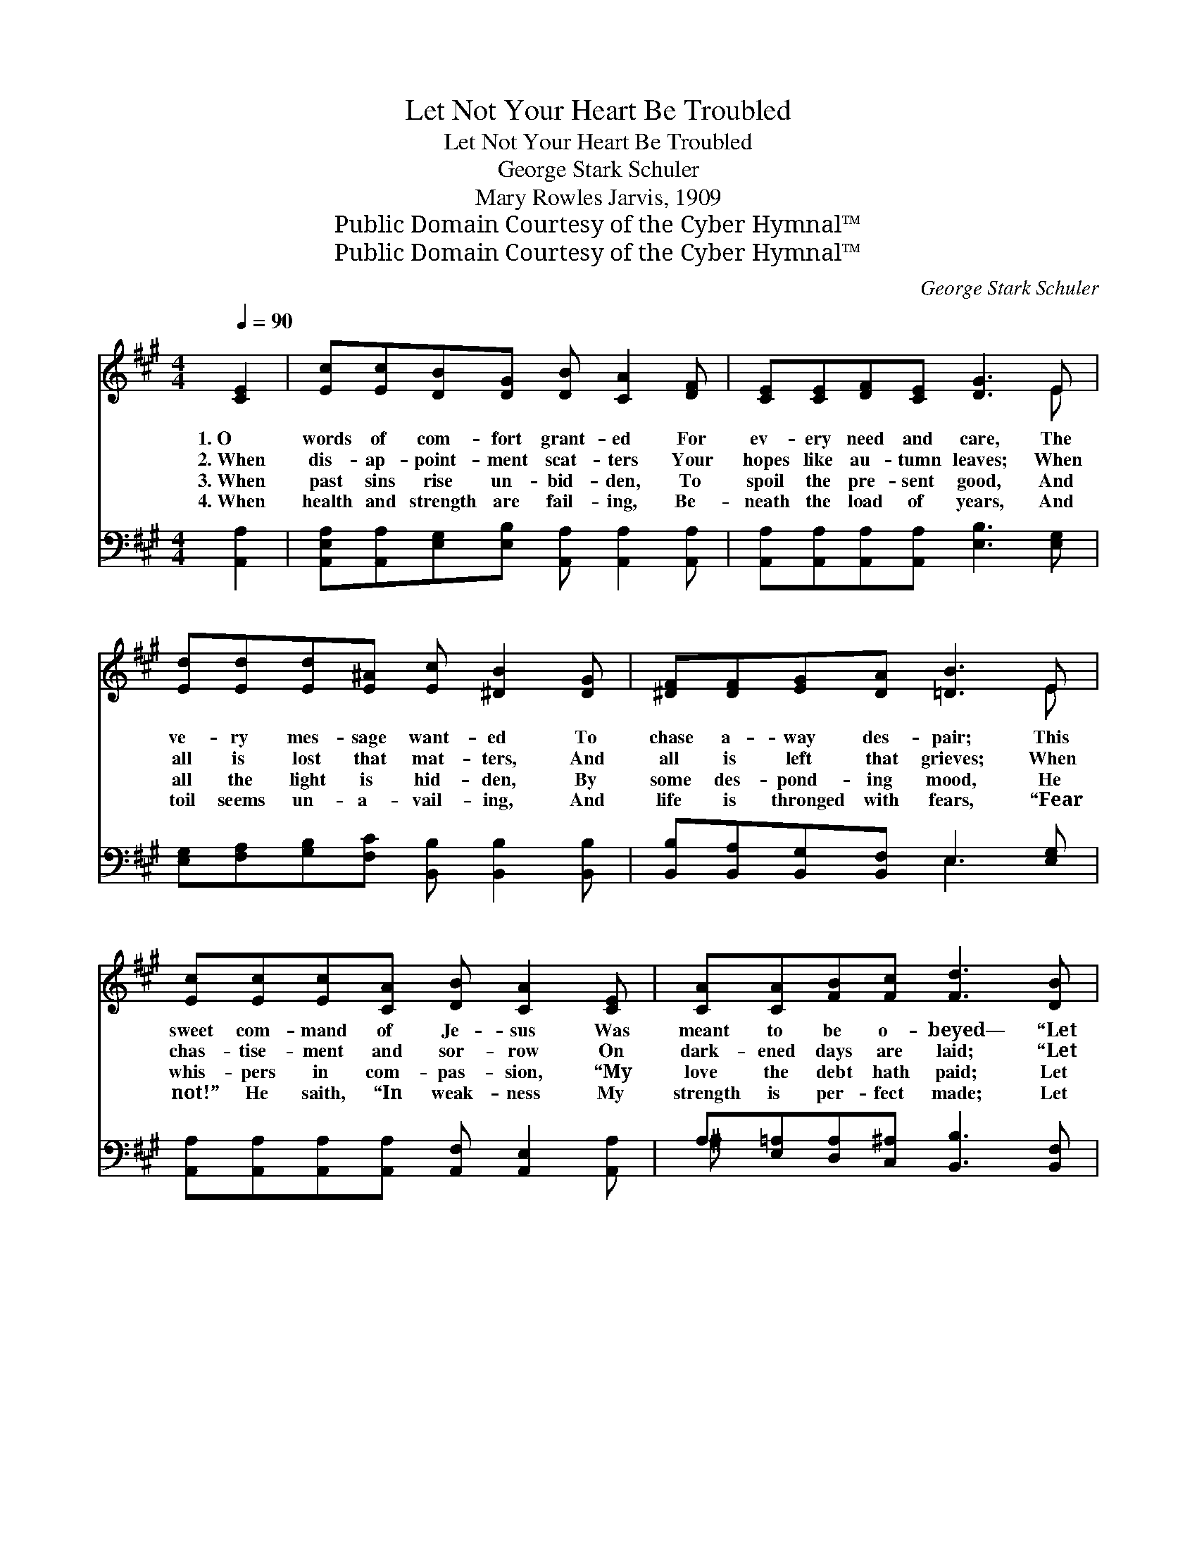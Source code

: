 X:1
T:Let Not Your Heart Be Troubled
T:Let Not Your Heart Be Troubled
T:George Stark Schuler
T:Mary Rowles Jarvis, 1909
T:Public Domain Courtesy of the Cyber Hymnal™
T:Public Domain Courtesy of the Cyber Hymnal™
C:George Stark Schuler
Z:Public Domain
Z:Courtesy of the Cyber Hymnal™
%%score ( 1 2 ) ( 3 4 )
L:1/8
Q:1/4=90
M:4/4
K:A
V:1 treble 
V:2 treble 
V:3 bass 
V:4 bass 
V:1
 [CE]2 | [Ec][Ec][DB][DG] [DB] [CA]2 [DF] | [CE][CE][DF][CE] [DG]3 E | %3
w: 1.~O|words of com- fort grant- ed For|ev- ery need and care, The|
w: 2.~When|dis- ap- point- ment scat- ters Your|hopes like au- tumn leaves; When|
w: 3.~When|past sins rise un- bid- den, To|spoil the pre- sent good, And|
w: 4.~When|health and strength are fail- ing, Be-|neath the load of years, And|
 [Ed][Ed][Ed][E^A] [Ec] [^DB]2 [DG] | [^DF][DF][EG][DA] [=DB]3 E | %5
w: ve- ry mes- sage want- ed To|chase a- way des- pair; This|
w: all is lost that mat- ters, And|all is left that grieves; When|
w: all the light is hid- den, By|some des- pond- ing mood, He|
w: toil seems un- a- vail- ing, And|life is thronged with fears, “Fear|
 [Ec][Ec][Ec][CA] [DB] [CA]2 [CE] | [CA][CA][FB][Fc] [Fd]3 [DB] | %7
w: sweet com- mand of Je- sus Was|meant to be o- beyed— “Let|
w: chas- tise- ment and sor- row On|dark- ened days are laid; “Let|
w: whis- pers in com- pas- sion, “My|love the debt hath paid; Let|
w: not!” He saith, “In weak- ness My|strength is per- fect made; Let|
 [Fd][Fd][Fc][FB] [EA]!fermata![CE] [CA]>[DB] | [Ec] [Ee]3 [^Dc]2 [=DB]2 | [CA]6 ||"^Refrain" E2 | %11
w: not your heart be trou- bled, Nei- ther|let it be a-|fraid.”||
w: not your heart be trou- bled, Nei- ther|let it be a-|fraid.”|O|
w: not your heart be trou- bled, Nei- ther|let it be a-|fraid.”||
w: not your heart be trou- bled, Nei- ther|let it be a-|fraid.”||
 A4- A>A A>F | [DG]2 [DE]4 E2 | (z2 d>)d [Fd]>[Ed] x2 | c6 [Ec]2 | [Ee]3 [EA] [EB]2 [Ec]2 | %16
w: |||||
w: soul, * re- deemed by|Je- sus, All|* Heav’n is pledged|to aid:|“Let not your heart|
w: |||||
w: |||||
 [Dd]2 [DF]4 [Fd]>[=Fd] | [Ec] [Ae]3 [Ec]2 [DB]2 | [CA]6 |] %19
w: |||
w: * be trou- bled,|Nei- ther let it|be|
w: |||
w: |||
V:2
 x2 | x8 | x7 E | x8 | x7 E | x8 | x8 | x8 | x8 | x6 || E2 | (C2 C2 C2) C2 | x8 | (d4- E>F G2) | %14
 (E2 E2 E2) x2 | x8 | x8 | x8 | x6 |] %19
V:3
 [A,,A,]2 | [A,,E,A,][A,,A,][E,G,][E,B,] [A,,A,] [A,,A,]2 [A,,A,] | %2
w: ~|~ ~ ~ ~ ~ ~ ~|
 [A,,A,][A,,A,][A,,A,][A,,A,] [E,B,]3 [E,G,] | [E,G,][F,A,][G,B,][F,C] [B,,B,] [B,,B,]2 [B,,B,] | %4
w: ~ ~ ~ ~ ~ ~|~ ~ ~ ~ ~ ~ ~|
 [B,,B,][B,,A,][B,,G,][B,,F,] E,3 [E,G,] | [A,,A,][A,,A,][A,,A,][A,,A,] [A,,F,] [A,,E,]2 [A,,A,] | %6
w: ~ ~ ~ ~ ~ ~|~ ~ ~ ~ ~ ~ ~|
 A,[E,=A,][D,A,][C,^A,] [B,,B,]3 [B,,F,] | %7
w: ~ ~ ~ ~ ~ ~|
 [B,,B,][B,,B,][C,^A,][D,B,] [E,C]!fermata![E,=A,] [E,A,]>[E,G,] | A, [A,C]3 [B,,A,]2 [E,G,]2 | %9
w: ~ ~ ~ ~ ~ ~ ~ ~|~ ~ ~ ~|
 [A,,A,]6 || E,2 | [A,,E,]2 [A,,E,]2 [A,,E,]2 [A,,A,]2 | [E,B,]2 [E,G,]4 z2 | %13
w: ~|O|soul, re- deemed by|Je- sus,|
 z2 (G,>A,) [E,B,]2 (A,>G,) | [A,,A,]2 [A,,A,]2 [A,,A,]2 A,2 | [A,C]3 [A,C] [G,B,]2 [=G,A,]2 | %16
w: All * Heav’n is *|pledged to aid: *||
 [F,A,]2 [D,A,]4 [D,A,]>[D,A,] | [E,A,] [E,C]3 [E,A,]2 [E,G,]2 | [A,,A,]6 |] %19
w: |||
V:4
 x2 | x8 | x8 | x8 | x4 E,3 x | x8 | ^A, x7 | x8 | A, x7 | x6 || E,2 | x8 | x8 | %13
 x2 E,2 x/ E,2 x3/2 | x6 A,2 | x8 | x8 | x8 | x6 |] %19

